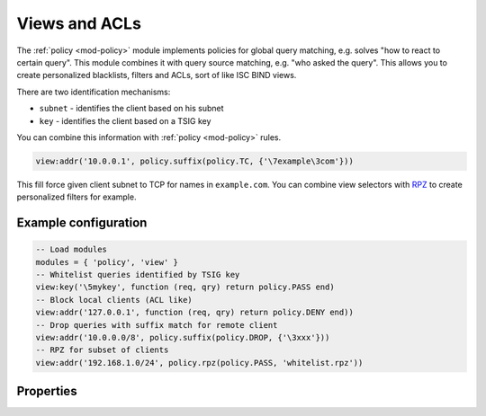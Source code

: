 .. _mod-view:

Views and ACLs
--------------

The :ref:`policy <mod-policy>` module implements policies for global query matching, e.g. solves "how to react to certain query".
This module combines it with query source matching, e.g. "who asked the query". This allows you to create personalized blacklists,
filters and ACLs, sort of like ISC BIND views.

There are two identification mechanisms:

* ``subnet``
  - identifies the client based on his subnet
* ``key``
  - identifies the client based on a TSIG key

You can combine this information with :ref:`policy <mod-policy>` rules.

.. code-block:: lua

	view:addr('10.0.0.1', policy.suffix(policy.TC, {'\7example\3com'}))

This fill force given client subnet to TCP for names in ``example.com``.
You can combine view selectors with RPZ_ to create personalized filters for example.

Example configuration
^^^^^^^^^^^^^^^^^^^^^

.. code-block:: lua

	-- Load modules
	modules = { 'policy', 'view' }
	-- Whitelist queries identified by TSIG key
	view:key('\5mykey', function (req, qry) return policy.PASS end)
	-- Block local clients (ACL like)
	view:addr('127.0.0.1', function (req, qry) return policy.DENY end))
	-- Drop queries with suffix match for remote client
	view:addr('10.0.0.0/8', policy.suffix(policy.DROP, {'\3xxx'}))
	-- RPZ for subset of clients
	view:addr('192.168.1.0/24', policy.rpz(policy.PASS, 'whitelist.rpz'))

Properties
^^^^^^^^^^

.. function:: view:addr(subnet, rule)

  :param subnet: client subnet, i.e. ``10.0.0.1``
  :param rule: added rule, i.e. ``policy.pattern(policy.DENY, '[0-9]+\2cz')``
  
  Apply rule to clients in given subnet.

.. function:: view:key(key_name, rule)

  :param key: client TSIG key domain name, i.e. ``\5mykey``
  :param rule: added rule, i.e. ``policy.pattern(policy.DENY, '[0-9]+\2cz')``
  
  Apply rule to clients with given TSIG key.

  .. warning:: This just selects rule based on the key name, it doesn't verify the key or signature yet.

.. _RPZ: https://dnsrpz.info/
